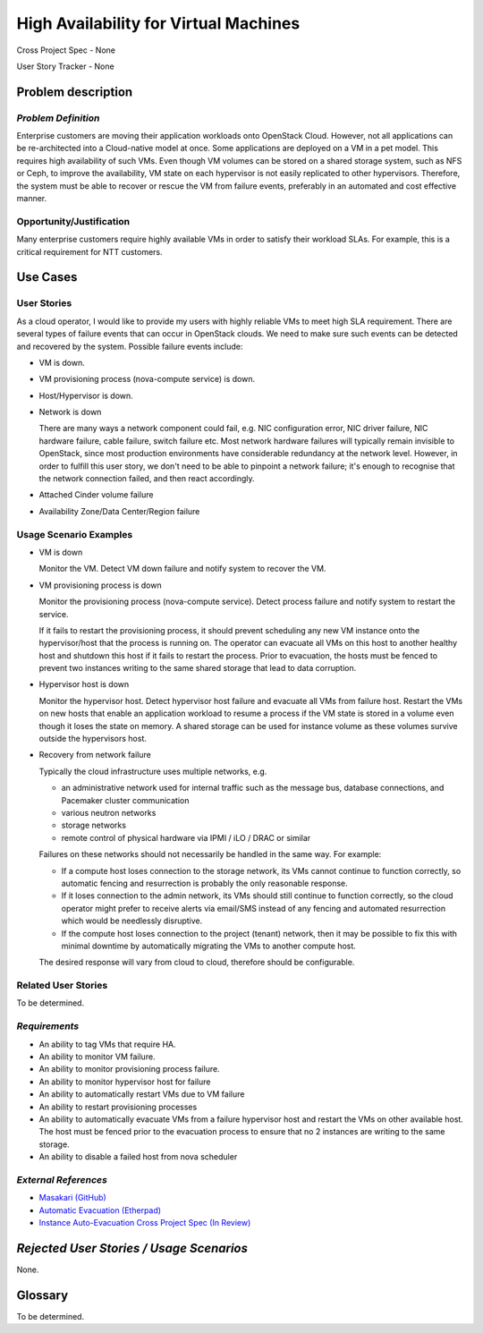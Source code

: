======================================
High Availability for Virtual Machines
======================================

Cross Project Spec - None

User Story Tracker - None

Problem description
-------------------

*Problem Definition*
++++++++++++++++++++

Enterprise customers are moving their application workloads onto OpenStack
Cloud. However, not all applications can be re-architected into a
Cloud-native model at once. Some applications are deployed on a VM in a pet
model. This requires high availability of such VMs. Even though VM volumes can
be stored on a shared storage system, such as NFS or Ceph, to improve the
availability, VM state on each hypervisor is not easily replicated to other
hypervisors. Therefore, the system must be able to recover or rescue the VM
from failure events, preferably in an automated and cost effective manner.

Opportunity/Justification
+++++++++++++++++++++++++

Many enterprise customers require highly available VMs in order to satisfy their
workload SLAs. For example, this is a critical requirement for NTT customers.

Use Cases
---------

User Stories
++++++++++++

As a cloud operator, I would like to provide my users with highly reliable
VMs to meet high SLA requirement. There are several types of failure
events that can occur in OpenStack clouds. We need to make sure such events
can be detected and recovered by the system. Possible failure events include:

* VM is down.

* VM provisioning process (nova-compute service) is down.

* Host/Hypervisor is down.

* Network is down

  There are many ways a network component could fail, e.g. NIC configuration
  error, NIC driver failure, NIC hardware failure, cable failure, switch
  failure etc.  Most network hardware failures will typically remain invisible to
  OpenStack, since most production environments have considerable redundancy at
  the network level.  However, in order to fulfill this user story, we don't
  need to be able to pinpoint a network failure; it's enough to recognise that
  the network connection failed, and then react accordingly.

* Attached Cinder volume failure

* Availability Zone/Data Center/Region failure


Usage Scenario Examples
+++++++++++++++++++++++

* VM is down

  Monitor the VM. Detect VM down failure and notify system to recover the VM.

* VM provisioning process is down

  Monitor the provisioning process (nova-compute service). Detect
  process failure and notify system to restart the service.

  If it fails to restart the provisioning process, it should prevent scheduling
  any new VM instance onto the hypervisor/host that the process is running on.
  The operator can evacuate all VMs on this host to another healthy host and
  shutdown this host if it fails to restart the process. Prior to evacuation,
  the hosts must be fenced to prevent two instances writing to the same shared
  storage that lead to data corruption.

* Hypervisor host is down

  Monitor the hypervisor host. Detect hypervisor host failure and evacuate
  all VMs from failure host. Restart the VMs on new hosts that enable an
  application workload to resume a process if the VM state is stored in a
  volume even though it loses the state on memory. A shared storage can be
  used for instance volume as these volumes survive outside the hypervisors
  host.

* Recovery from network failure

  Typically the cloud infrastructure uses multiple networks, e.g.

  - an administrative network used for internal traffic such as the message bus,
    database connections, and Pacemaker cluster communication

  - various neutron networks

  - storage networks

  - remote control of physical hardware via IPMI / iLO / DRAC or similar

  Failures on these networks should not necessarily be handled in the same
  way.  For example:

  - If a compute host loses connection to the storage network, its VMs cannot
    continue to function correctly, so automatic fencing and resurrection is
    probably the only reasonable response.

  - If it loses connection to the admin network, its VMs should still continue
    to function correctly, so the cloud operator might prefer to receive
    alerts via email/SMS instead of any fencing and automated resurrection
    which would be needlessly disruptive.

  - If the compute host loses connection to the project (tenant) network, then
    it may be possible to fix this with minimal downtime by automatically
    migrating the VMs to another compute host.

  The desired response will vary from cloud to cloud, therefore should be
  configurable.

Related User Stories
++++++++++++++++++++
To be determined.


*Requirements*
++++++++++++++

* An ability to tag VMs that require HA.

* An ability to monitor VM failure.

* An ability to monitor provisioning process failure.

* An ability to monitor hypervisor host for failure

* An ability to automatically restart VMs due to VM failure

* An ability to restart provisioning processes

* An ability to automatically evacuate VMs from a failure hypervisor host
  and restart the VMs on other available host. The host must be fenced prior
  to the evacuation process to ensure that no 2 instances are writing to the
  same storage.

* An ability to disable a failed host from nova scheduler

*External References*
+++++++++++++++++++++

* `Masakari (GitHub) <https://github.com/ntt-sic/masakari>`_
* `Automatic Evacuation (Etherpad) <https://etherpad.openstack.org/p/automatic-evacuation>`_
* `Instance Auto-Evacuation Cross Project Spec (In Review) <https://review.openstack.org/#/c/257809>`_

*Rejected User Stories / Usage Scenarios*
-----------------------------------------

None.

Glossary
--------

To be determined.
